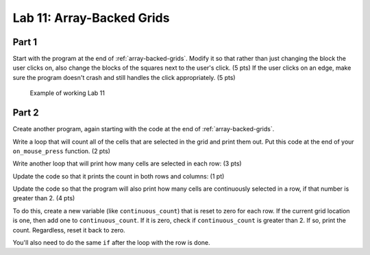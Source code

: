 .. _lab-11:

Lab 11: Array-Backed Grids
==========================

Part 1
------

Start with the program at the end of :ref:`array-backed-grids`.
Modify it so that rather than just changing the block the user clicks on, also
change the blocks of the squares next to the user's click. (5 pts) If the user clicks
on an edge, make sure the program doesn't crash and still handles the click
appropriately. (5 pts)

.. figure:: lab_11_sample.gif

    Example of working Lab 11

Part 2
------

Create another program, again starting with the code
at the end of :ref:`array-backed-grids`.

Write a loop that will count all of the cells that are selected in the grid
and print them out. Put this code at the end of your ``on_mouse_press`` function.
(2 pts)

.. code-block:: text
    :caption: Sample Output

    Total of 1 cells are selected.
    Total of 2 cells are selected.
    Total of 3 cells are selected.
    Total of 2 cells are selected.
    Total of 3 cells are selected.
    Total of 4 cells are selected.
    Total of 5 cells are selected.
    Total of 6 cells are selected.
    Total of 7 cells are selected.
    Total of 8 cells are selected.
    Total of 9 cells are selected.

Write another loop that will print how many cells are selected in each row:
(3 pts)

.. code-block:: text
    :caption: Sample Output

    Total of 7 cells are selected.
    Row 0 has 0 cells selected.
    Row 1 has 0 cells selected.
    Row 2 has 2 cells selected.
    Row 3 has 2 cells selected.
    Row 4 has 1 cells selected.
    Row 5 has 2 cells selected.
    Row 6 has 0 cells selected.
    Row 7 has 0 cells selected.
    Row 8 has 0 cells selected.
    Row 9 has 0 cells selected.

    Total of 8 cells are selected.
    Row 0 has 0 cells selected.
    Row 1 has 0 cells selected.
    Row 2 has 3 cells selected.
    Row 3 has 2 cells selected.
    Row 4 has 1 cells selected.
    Row 5 has 2 cells selected.
    Row 6 has 0 cells selected.
    Row 7 has 0 cells selected.
    Row 8 has 0 cells selected.
    Row 9 has 0 cells selected.

Update the code so that it prints the count in both rows and columns:
(1 pt)

.. code-block:: text
    :caption: Sample Output

    Total of 5 cells are selected.
    Row 0 has 1 cells selected.
    Row 1 has 1 cells selected.
    Row 2 has 1 cells selected.
    Row 3 has 1 cells selected.
    Row 4 has 1 cells selected.
    Row 5 has 0 cells selected.
    Row 6 has 0 cells selected.
    Row 7 has 0 cells selected.
    Row 8 has 0 cells selected.
    Row 9 has 0 cells selected.
    Column 0 has 5 cells selected.
    Column 1 has 0 cells selected.
    Column 2 has 0 cells selected.
    Column 3 has 0 cells selected.
    Column 4 has 0 cells selected.
    Column 5 has 0 cells selected.
    Column 6 has 0 cells selected.
    Column 7 has 0 cells selected.
    Column 8 has 0 cells selected.
    Column 9 has 0 cells selected.

Update the code so that the program will also print how many cells are
continuously selected in a row, if that number is greater than 2.
(4 pts)

To do this, create a new variable (like ``continuous_count``) that is reset to
zero for each row. If the current grid location is one, then add one to
``continuous_count``. If it is zero, check if ``continuous_count`` is greater
than 2. If so, print the count. Regardless, reset it back to zero.

You'll also need to do the same ``if`` after the loop with the row is done.

.. code-block:: text
    :caption: Sample Output

    Total of 18 cells are selected.
    Row 0 has 0 cells selected.
    There are 7 continuous blocks selected on row 1.
    Row 1 has 7 cells selected.
    Row 2 has 0 cells selected.
    There are 4 continuous blocks selected on row 3.
    Row 3 has 4 cells selected.
    Row 4 has 0 cells selected.
    There are 4 continuous blocks selected on row 5.
    Row 5 has 4 cells selected.
    There are 3 continuous blocks selected on row 6.
    Row 6 has 3 cells selected.
    Row 7 has 0 cells selected.
    Row 8 has 0 cells selected.
    Row 9 has 0 cells selected.
    Column 0 has 1 cells selected.
    Column 1 has 3 cells selected.
    Column 2 has 3 cells selected.
    Column 3 has 3 cells selected.
    Column 4 has 3 cells selected.
    Column 5 has 1 cells selected.
    Column 6 has 1 cells selected.
    Column 7 has 1 cells selected.
    Column 8 has 1 cells selected.
    Column 9 has 1 cells selected.